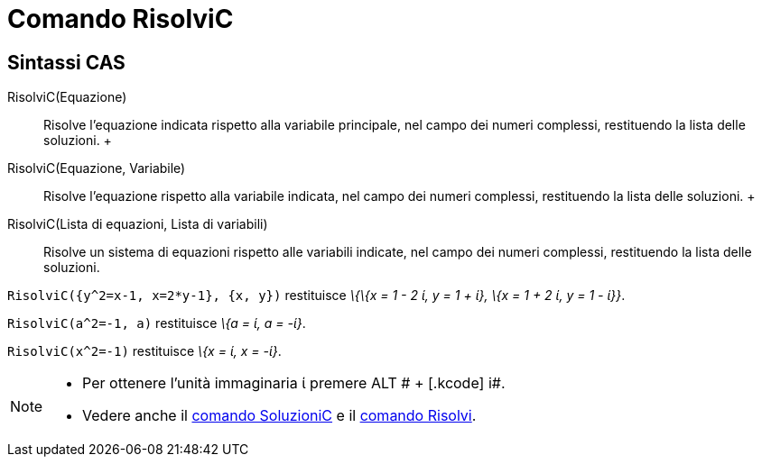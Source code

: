 = Comando RisolviC

== [#Sintassi_CAS]#Sintassi CAS#

RisolviC(Equazione)::
  Risolve l'equazione indicata rispetto alla variabile principale, nel campo dei numeri complessi, restituendo la lista
  delle soluzioni.
  +
RisolviC(Equazione, Variabile)::
  Risolve l'equazione rispetto alla variabile indicata, nel campo dei numeri complessi, restituendo la lista delle
  soluzioni.
  +
RisolviC(Lista di equazioni, Lista di variabili)::
  Risolve un sistema di equazioni rispetto alle variabili indicate, nel campo dei numeri complessi, restituendo la lista
  delle soluzioni.

[EXAMPLE]
====

`RisolviC({y^2=x-1, x=2*y-1}, {x, y})` restituisce _\{\{x = 1 - 2 ί, y = 1 + ί}, \{x = 1 + 2 ί, y = 1 - ί}}_.

====

[EXAMPLE]
====

`RisolviC(a^2=-1, a)` restituisce _\{a = ί, a = -ί}_.

====

[EXAMPLE]
====

`RisolviC(x^2=-1)` restituisce _\{x = ί, x = -ί}_.

====

[NOTE]
====

* Per ottenere l'unità immaginaria ί premere [.kcode]#ALT # + [.kcode]# i#.
* Vedere anche il xref:/commands/Comando_SoluzioniC.adoc[comando SoluzioniC] e il
xref:/commands/Comando_Risolvi.adoc[comando Risolvi].

====
